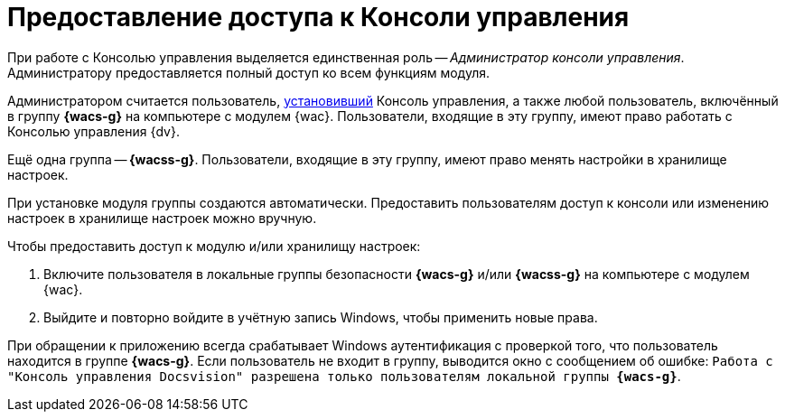 = Предоставление доступа к Консоли управления

При работе с Консолью управления выделяется единственная роль -- _Администратор консоли управления_. Администратору предоставляется полный доступ ко всем функциям модуля.

Администратором считается пользователь, xref:install.adoc[установивший] Консоль управления, а также любой пользователь, включённый в группу *{wacs-g}* на компьютере с модулем {wac}. Пользователи, входящие в эту группу, имеют право работать с Консолью управления {dv}.

Ещё одна группа -- *{wacss-g}*. Пользователи, входящие в эту группу, имеют право менять настройки в хранилище настроек.

При установке модуля группы создаются автоматически. Предоставить пользователям доступ к консоли или изменению настроек в хранилище настроек можно вручную.

.Чтобы предоставить доступ к модулю и/или хранилищу настроек:
. Включите пользователя в локальные группы безопасности *{wacs-g}* и/или *{wacss-g}* на компьютере с модулем {wac}.
. Выйдите и повторно войдите в учётную запись Windows, чтобы применить новые права.

При обращении к приложению всегда срабатывает Windows аутентификация с проверкой того, что пользователь находится в группе *{wacs-g}*. Если пользователь не входит в группу, выводится окно с сообщением об ошибке: `Работа с "Консоль управления Docsvision" разрешена только пользователям локальной группы *{wacs-g}*`.
